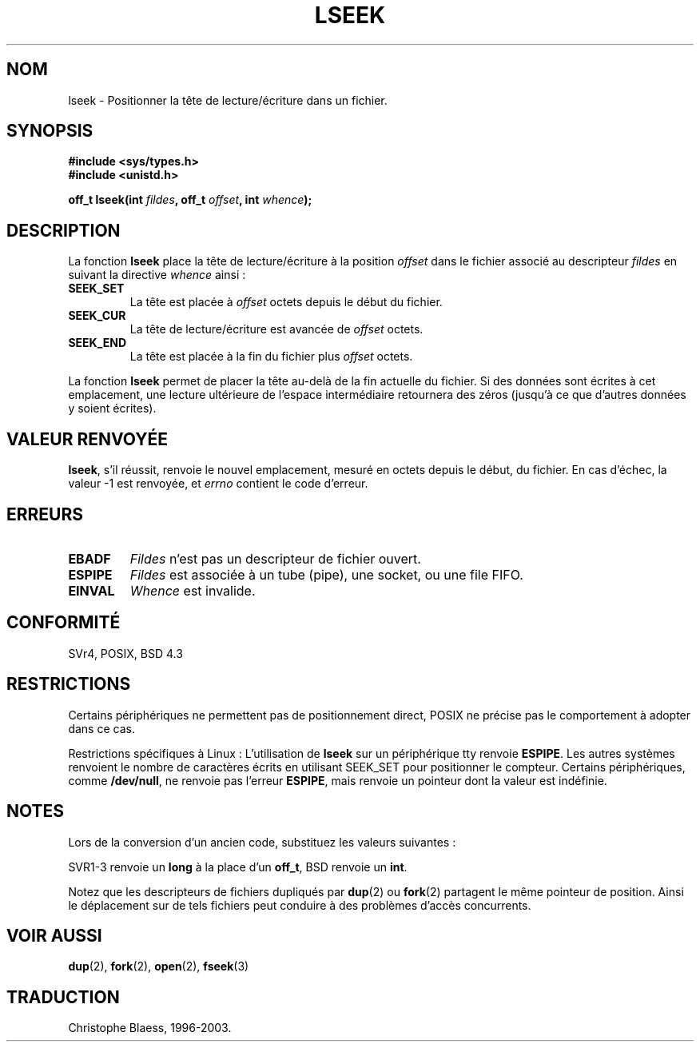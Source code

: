 .\" Copyright (c) 1980, 1991 Regents of the University of California.
.\" All rights reserved.
.\"
.\" Redistribution and use in source and binary forms, with or without
.\" modification, are permitted provided that the following conditions
.\" are met:
.\" 1. Redistributions of source code must retain the above copyright
.\"    notice, this list of conditions and the following disclaimer.
.\" 2. Redistributions in binary form must reproduce the above copyright
.\"    notice, this list of conditions and the following disclaimer in the
.\"    documentation and/or other materials provided with the distribution.
.\" 3. All advertising materials mentioning features or use of this software
.\"    must display the following acknowledgement:
.\"	This product includes software developed by the University of
.\"	California, Berkeley and its contributors.
.\" 4. Neither the name of the University nor the names of its contributors
.\"    may be used to endorse or promote products derived from this software
.\"    without specific prior written permission.
.\"
.\" THIS SOFTWARE IS PROVIDED BY THE REGENTS AND CONTRIBUTORS ``AS IS'' AND
.\" ANY EXPRESS OR IMPLIED WARRANTIES, INCLUDING, BUT NOT LIMITED TO, THE
.\" IMPLIED WARRANTIES OF MERCHANTABILITY AND FITNESS FOR A PARTICULAR PURPOSE
.\" ARE DISCLAIMED.  IN NO EVENT SHALL THE REGENTS OR CONTRIBUTORS BE LIABLE
.\" FOR ANY DIRECT, INDIRECT, INCIDENTAL, SPECIAL, EXEMPLARY, OR CONSEQUENTIAL
.\" DAMAGES (INCLUDING, BUT NOT LIMITED TO, PROCUREMENT OF SUBSTITUTE GOODS
.\" OR SERVICES; LOSS OF USE, DATA, OR PROFITS; OR BUSINESS INTERRUPTION)
.\" HOWEVER CAUSED AND ON ANY THEORY OF LIABILITY, WHETHER IN CONTRACT, STRICT
.\" LIABILITY, OR TORT (INCLUDING NEGLIGENCE OR OTHERWISE) ARISING IN ANY WAY
.\" OUT OF THE USE OF THIS SOFTWARE, EVEN IF ADVISED OF THE POSSIBILITY OF
.\" SUCH DAMAGE.
.\"
.\"     @(#)lseek.2	6.5 (Berkeley) 3/10/91
.\"
.\" Modified Fri Jul 23 22:17:00 1993 by Rik Faith (faith@cs.unc.edu)
.\" Modified 10 June 1995 by Andries Brouwer (aeb@cwi.nl)
.\"
.\" 
.\" Traduction  10/10/1996 Christophe BLAESS (ccb@club-internet.fr)
.\" Mise a jour 8/04/97
.\" Mise a jour 28/04/98 (LDP-man-pages-1.19)
.\" màj 19/01/2002 LDP 1.47
.\" màj 18/07/2003 LDP 1.56
.TH LSEEK 2 "18 juillet 2003" LDP "Manuel du programmeur Linux"
.SH NOM
lseek \- Positionner la tête de lecture/écriture dans un fichier.
.SH SYNOPSIS
.B #include <sys/types.h>
.br
.B #include <unistd.h>
.sp
.BI "off_t lseek(int " fildes ", off_t " offset ", int " whence );
.SH DESCRIPTION
La fonction
.B lseek
place la tête de lecture/écriture à la position
.I offset
dans le fichier associé au descripteur
.I fildes
en suivant la directive
.I whence
ainsi\ :
.TP
.B SEEK_SET
La tête est placée à
.I offset
octets depuis le début du fichier.
.TP
.B SEEK_CUR
La tête de lecture/écriture est avancée de
.I offset
octets.
.TP
.B SEEK_END
La tête est placée à la fin du fichier plus
.I offset
octets.
.PP
La fonction
.B lseek
permet de placer la tête au\-delà de la fin actuelle du fichier.
Si des données sont écrites à cet emplacement, une lecture ultérieure
de l'espace intermédiaire retournera des zéros (jusqu'à ce que
d'autres données y soient écrites).
.SH "VALEUR RENVOYÉE"
.BR lseek ,
s'il réussit, renvoie le nouvel emplacement, mesuré en octets depuis
le début, du fichier. En cas d'échec, la valeur \-1 est renvoyée, et
.I errno
contient le code d'erreur.
.SH ERREURS
.TP
.B EBADF
.I Fildes
n'est pas un descripteur de fichier ouvert.
.TP
.B ESPIPE
.I Fildes
est associée à un tube (pipe), une socket, ou une file FIFO.
.TP
.B EINVAL
.I Whence
est invalide.
.SH "CONFORMITÉ"
SVr4, POSIX, BSD 4.3
.SH RESTRICTIONS
Certains périphériques ne permettent pas de positionnement direct,
POSIX ne précise pas le comportement à adopter dans ce cas.

Restrictions spécifiques à Linux : L'utilisation de \fBlseek\fP sur un
périphérique tty renvoie \fBESPIPE\fP.
Les autres systèmes renvoient le nombre de caractères écrits en utilisant
SEEK_SET pour positionner le compteur.
Certains périphériques, comme \fB/dev/null\fP, ne renvoie pas l'erreur
\fBESPIPE\fP, mais renvoie un pointeur dont la valeur est indéfinie.

.SH NOTES
Lors de la conversion d'un ancien code, substituez les valeurs suivantes :
.PP
.TS
c c
l l.
ancien	nouveau
0	SEEK_SET
1	SEEK_CUR
2	SEEK_END
L_SET	SEEK_SET
L_INCR	SEEK_CUR
L_XTND	SEEK_END
.TE
.PP
SVR1-3 renvoie un \fBlong\fP à la place d'un \fBoff_t\fP, BSD renvoie un \fBint\fP.
.PP
Notez que les descripteurs de fichiers dupliqués par
.BR dup (2)
ou
.BR fork (2)
partagent le même pointeur de position. Ainsi le déplacement sur de tels
fichiers peut conduire à des problèmes d'accès concurrents.
.SH "VOIR AUSSI"
.BR dup (2),
.BR fork (2), 
.BR open (2),
.BR fseek (3)
.SH TRADUCTION
Christophe Blaess, 1996-2003.
